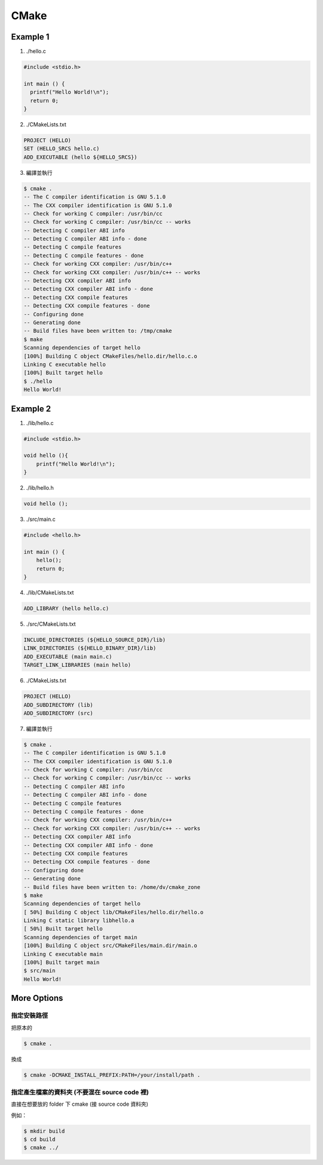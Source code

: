 ========================================
CMake
========================================

Example 1
========================================

1. ./hello.c

.. code-block:: sh

    #include <stdio.h>

    int main () {
      printf("Hello World!\n");
      return 0;
    }


2. ./CMakeLists.txt

.. code-block:: cmake

    PROJECT (HELLO)
    SET (HELLO_SRCS hello.c)
    ADD_EXECUTABLE (hello ${HELLO_SRCS})

3. 編譯並執行

.. code-block:: sh

    $ cmake .
    -- The C compiler identification is GNU 5.1.0
    -- The CXX compiler identification is GNU 5.1.0
    -- Check for working C compiler: /usr/bin/cc
    -- Check for working C compiler: /usr/bin/cc -- works
    -- Detecting C compiler ABI info
    -- Detecting C compiler ABI info - done
    -- Detecting C compile features
    -- Detecting C compile features - done
    -- Check for working CXX compiler: /usr/bin/c++
    -- Check for working CXX compiler: /usr/bin/c++ -- works
    -- Detecting CXX compiler ABI info
    -- Detecting CXX compiler ABI info - done
    -- Detecting CXX compile features
    -- Detecting CXX compile features - done
    -- Configuring done
    -- Generating done
    -- Build files have been written to: /tmp/cmake
    $ make
    Scanning dependencies of target hello
    [100%] Building C object CMakeFiles/hello.dir/hello.c.o
    Linking C executable hello
    [100%] Built target hello
    $ ./hello
    Hello World!


Example 2
========================================

1. ./lib/hello.c

.. code-block:: c

    #include <stdio.h>

    void hello (){
        printf("Hello World!\n");
    }


2. ./lib/hello.h

.. code-block:: c

    void hello ();


3. ./src/main.c

.. code-block:: c

    #include <hello.h>

    int main () {
        hello();
        return 0;
    }


4. ./lib/CMakeLists.txt

.. code-block:: cmake

    ADD_LIBRARY (hello hello.c)


5. ./src/CMakeLists.txt

.. code-block:: cmake

    INCLUDE_DIRECTORIES (${HELLO_SOURCE_DIR}/lib)
    LINK_DIRECTORIES (${HELLO_BINARY_DIR}/lib)
    ADD_EXECUTABLE (main main.c)
    TARGET_LINK_LIBRARIES (main hello)

6. ./CMakeLists.txt

.. code-block:: cmake

    PROJECT (HELLO)
    ADD_SUBDIRECTORY (lib)
    ADD_SUBDIRECTORY (src)

7. 編譯並執行

.. code-block:: sh

    $ cmake .
    -- The C compiler identification is GNU 5.1.0
    -- The CXX compiler identification is GNU 5.1.0
    -- Check for working C compiler: /usr/bin/cc
    -- Check for working C compiler: /usr/bin/cc -- works
    -- Detecting C compiler ABI info
    -- Detecting C compiler ABI info - done
    -- Detecting C compile features
    -- Detecting C compile features - done
    -- Check for working CXX compiler: /usr/bin/c++
    -- Check for working CXX compiler: /usr/bin/c++ -- works
    -- Detecting CXX compiler ABI info
    -- Detecting CXX compiler ABI info - done
    -- Detecting CXX compile features
    -- Detecting CXX compile features - done
    -- Configuring done
    -- Generating done
    -- Build files have been written to: /home/dv/cmake_zone
    $ make
    Scanning dependencies of target hello
    [ 50%] Building C object lib/CMakeFiles/hello.dir/hello.o
    Linking C static library libhello.a
    [ 50%] Built target hello
    Scanning dependencies of target main
    [100%] Building C object src/CMakeFiles/main.dir/main.o
    Linking C executable main
    [100%] Built target main
    $ src/main
    Hello World!


More Options
========================================

指定安裝路徑
------------------------------

把原本的

.. code-block:: sh

    $ cmake .

換成

.. code-block:: sh

    $ cmake -DCMAKE_INSTALL_PREFIX:PATH=/your/install/path .


指定產生檔案的資料夾 (不要混在 source code 裡)
----------------------------------------------

直接在想要放的 folder 下 cmake (接 source code 資料夾)

例如：

.. code-block:: sh

    $ mkdir build
    $ cd build
    $ cmake ../
